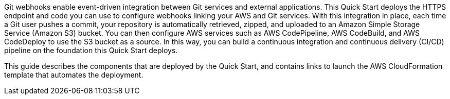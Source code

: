 Git webhooks enable event-driven integration between Git services and external applications. This Quick Start deploys the HTTPS endpoint and code you can use to configure webhooks linking your AWS and Git services. With this integration in place, each time a Git user pushes a commit, your repository is automatically retrieved, zipped, and uploaded to an Amazon Simple Storage Service (Amazon S3) bucket. You can then configure AWS services such as AWS CodePipeline, AWS CodeBuild, and AWS CodeDeploy to use the S3 bucket as a source. In this way, you can build a continuous integration and continuous delivery (CI/CD) pipeline on the foundation this Quick Start deploys.

This guide describes the components that are deployed by the Quick Start, and contains links to launch the AWS CloudFormation template that automates the deployment.

